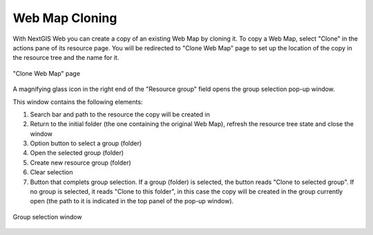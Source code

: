 .. _ngw_map_clone:

Web Map Cloning
================

With NextGIS Web you can create a copy of an existing Web Map by cloning it. To copy a Web Map, select "Clone" in the actions pane of its resource page.
You will be redirected to "Clone Web Map" page to set up the location of the copy in the resource tree and the name for it. 

.. figure:: _static/webmap_clone_page_en.png
   :name: webmap_clone_page_pic
   :align: center
   :width: 20cm
   
   "Clone Web Map" page

A magnifying glass icon in the right end of the "Resource group" field opens the group selection pop-up window.

This window contains the following elements:

1. Search bar and path to the resource the copy will be created in
2. Return to the initial folder (the one containing the original Web Map), refresh the resource tree state and close the window
3. Option button to select a group (folder)
4. Open the selected group (folder)
5. Create new resource group (folder)
6. Clear selection
7. Button that complets group selection. If a group (folder) is selected, the button reads "Clone to selected group". If no group is selected, it reads "Clone to this folder", in this case the copy will be created in the group currently open (the path to it is indicated in the top panel of the pop-up window).

.. figure:: _static/webmap_clone_selected_group_elements_en.png
   :name: webmap_clone_selected_group_elements_pic
   :align: center
   :width: 20cm
   
   Group selection window
